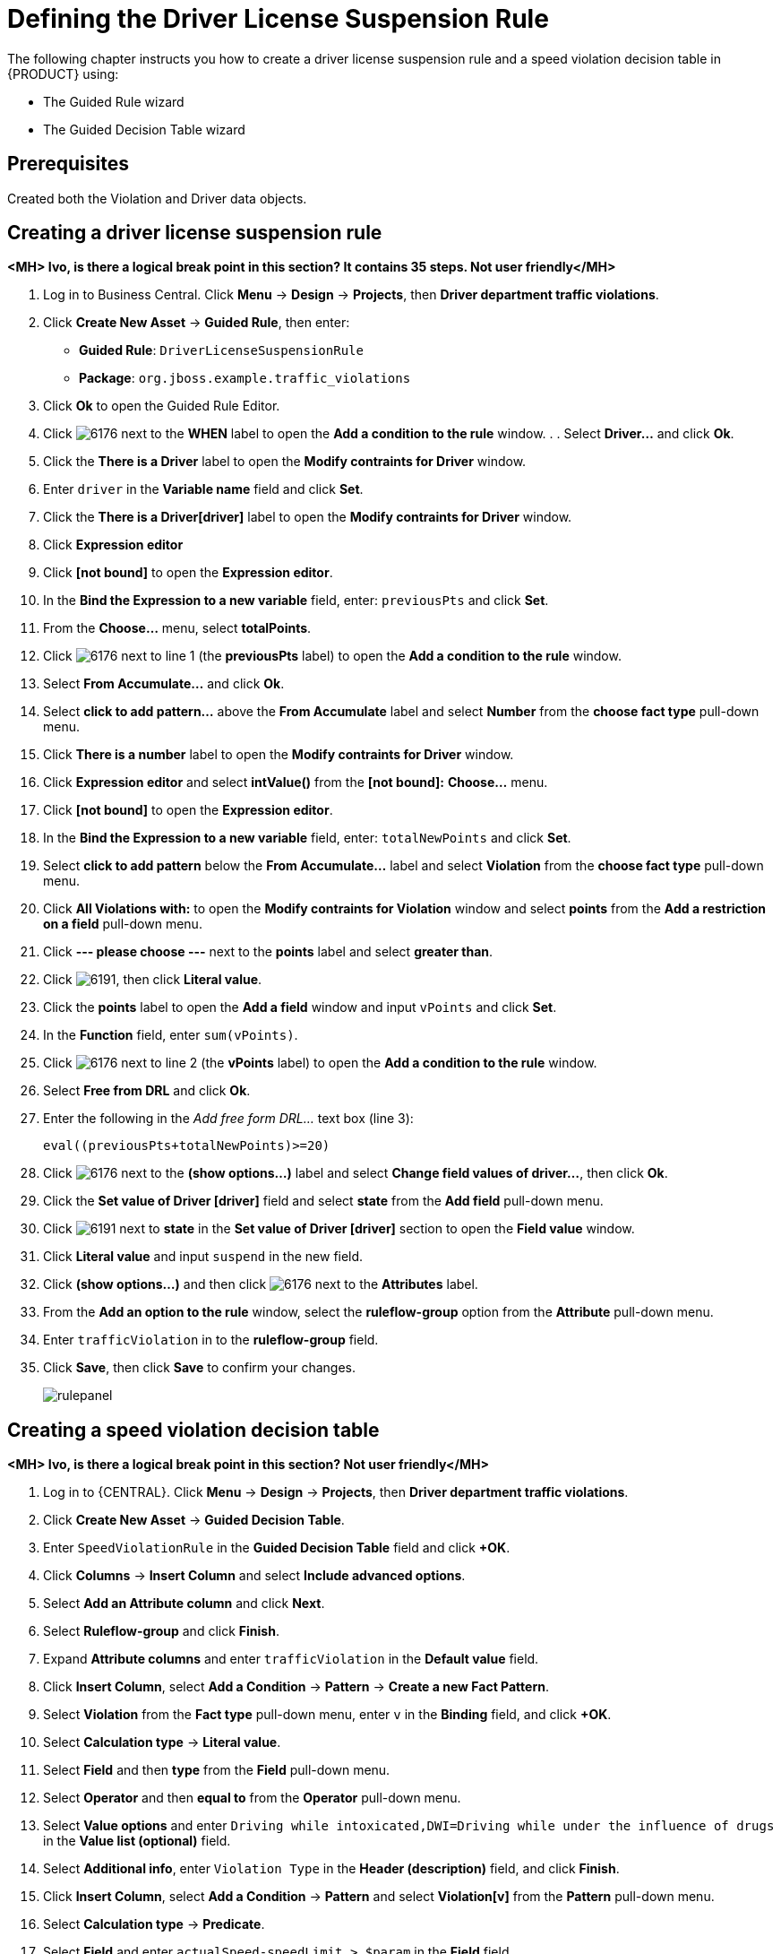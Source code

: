 [id='_defining_business_rules']
= Defining the Driver License Suspension Rule

The following chapter instructs you how to create a driver license suspension rule and a speed violation decision table in {PRODUCT} using:

* The Guided Rule wizard
* The Guided Decision Table wizard

[float]
== Prerequisites

Created both the Violation and Driver data objects.

== Creating a driver license suspension rule

*<MH> Ivo, is there a logical break point in this section? It contains 35 steps. Not user friendly</MH>*

 . Log in to Business Central. Click *Menu* -> *Design* -> *Projects*, then *Driver department traffic violations*.
 . Click *Create New Asset* -> *Guided Rule*, then enter:

 * *Guided Rule*: `DriverLicenseSuspensionRule`
 * *Package*: `org.jboss.example.traffic_violations`
+

. Click *Ok* to open the Guided Rule Editor.
. Click image:6176.png[] next to the *WHEN* label to open the *Add a condition to the rule* window. . . Select *Driver...* and click *Ok*.
. Click the *There is a Driver* label to open the *Modify contraints for Driver* window.
. Enter `driver` in the *Variable name* field and click *Set*.
. Click the *There is a Driver[driver]* label to open the *Modify contraints for Driver* window.
. Click *Expression editor*
. Click *[not bound]* to open the *Expression editor*.
. In the *Bind the Expression to a new variable* field, enter: `previousPts` and click *Set*.
. From the *Choose...* menu, select *totalPoints*.
. Click image:6176.png[] next to line 1 (the *previousPts* label) to open the *Add a condition to the rule* window.
. Select *From Accumulate...* and click *Ok*.
. Select *click to add pattern...* above the *From Accumulate* label and select *Number* from the *choose fact type* pull-down menu.
. Click *There is a number* label to open the *Modify contraints for Driver* window.
. Click *Expression editor* and select *intValue()* from the
*[not bound]:* *Choose...* menu.
. Click *[not bound]* to open the *Expression editor*.
. In the *Bind the Expression to a new variable* field, enter: `totalNewPoints` and click *Set*.
. Select *click to add pattern* below the *From Accumulate...* label and select *Violation* from the *choose fact type* pull-down menu.
. Click *All Violations with:* to open the *Modify contraints for Violation* window and select *points* from the *Add a restriction on a field* pull-down menu.
. Click *--- please choose ---* next to the *points* label and select *greater than*.
. Click image:6191.png[], then click *Literal value*.
. Click the *points* label to open the *Add a field* window and input `vPoints` and click *Set*.
. In the *Function* field, enter `sum(vPoints)`.
. Click image:6176.png[] next to line 2 (the *vPoints* label) to open the *Add a condition to the rule* window.
. Select *Free from DRL* and click *Ok*.
. Enter the following in the _Add free form DRL..._ text box (line 3):
+
----
eval((previousPts+totalNewPoints)>=20)
----
. Click image:6176.png[] next to the *(show options...)* label and select *Change field values of driver...*, then click *Ok*.
. Click the *Set value of Driver [driver]* field and select *state* from the *Add field* pull-down menu.
. Click image:6191.png[] next to *state* in the *Set value of Driver [driver]* section to open the *Field value* window.
. Click *Literal value* and input `suspend` in the new field.
. Click *(show options...)* and then click image:6176.png[] next to the *Attributes* label.
. From the *Add an option to the rule* window, select the *ruleflow-group* option from the *Attribute* pull-down menu.
. Enter `trafficViolation` in to the *ruleflow-group* field.
. Click *Save*, then click *Save* to confirm your changes.
+
image::rulepanel.png[]

== Creating a speed violation decision table

*<MH> Ivo, is there a logical break point in this section? Not user friendly</MH>*

. Log in to {CENTRAL}. Click *Menu* -> *Design* -> *Projects*, then *Driver department traffic violations*.
. Click *Create New Asset* -> *Guided Decision Table*.
. Enter `SpeedViolationRule` in the *Guided Decision Table* field and click *+OK*.
. Click *Columns* -> *Insert Column* and select *Include advanced options*.
. Select *Add an Attribute column* and click *Next*.
. Select *Ruleflow-group* and click *Finish*.
. Expand *Attribute columns* and enter `trafficViolation` in the *Default value* field.
. Click *Insert Column*, select *Add a Condition* -> *Pattern* -> *Create a new Fact Pattern*.
. Select *Violation* from the *Fact type* pull-down menu, enter `v` in the *Binding* field, and click *+OK*.
. Select *Calculation type* -> *Literal value*.
. Select *Field* and then *type* from the *Field* pull-down menu.
. Select *Operator* and then *equal to* from the *Operator* pull-down menu.
. Select *Value options* and enter `Driving while intoxicated,DWI=Driving while under the influence of drugs` in the *Value list (optional)* field.
. Select *Additional info*, enter `Violation Type` in the *Header (description)* field, and click *Finish*.
. Click *Insert Column*, select *Add a Condition* -> *Pattern* and select *Violation[v]* from the *Pattern* pull-down menu.
. Select *Calculation type* -> *Predicate*.
. Select *Field* and enter `actualSpeed-speedLimit > $param` in the *Field* field.
. Select *Value options*, then select *Additional info* and enter `Speed Limit (MPH) >` in the *Header (description)* field.
. Click *Finish*.
. Click *Insert Column*, select *Add a Condition* -> *Pattern* and select *Violation[v]* from the *Pattern* pull-down menu.
. Select *Calculation type* -> *Predicate*.
. Select *Field* and enter `actualSpeed-speedLimit < $param` in the *Field* field.
. Select *Operator*, select *Value options*, then select *Additional info*.
. Enter `Speed Limit (MPH) <` in the *Header (description)* field and click *Finish*.
. Click *Insert Column*, select *Set the value of a field* -> *Pattern* and select *Violation[v]* from the *Pattern* pull-down menu.
. Select *Field* and then *fineAmount* from the *Field* pull-down menu.
. Select *Value options*, then select *Additional info* and enter `Fine Amount` in the *Header (description)* field.
. Select the *Update engine with changes* option and click *Finish*.
. Click *Insert Column*, select *Set the value of a field* -> *Pattern* and select *Violation[v]* from the *Pattern* pull-down menu.
. Select *Field* and then *points* from the *Field* pull-down menu.
. Select *Value options*, then select *Additional info* and enter `Points` in the *Header (description)* field.
. Select the *Update engine with changes* option and click *Finish*.
. Click *Columns*, expand *Attribute columns*, and select the *Hide column* option.
. Click *Editor* -> *Insert* -> *Append row*. Repeat this step to add a total of four table rows. *<MH> Replace with a proper screen capture from my UI test</MH>*
. Fill out the table as shown in the following example:
+
image:guided-dt.png[]

. Click *Save*, then click *Save* to confirm your changes.

